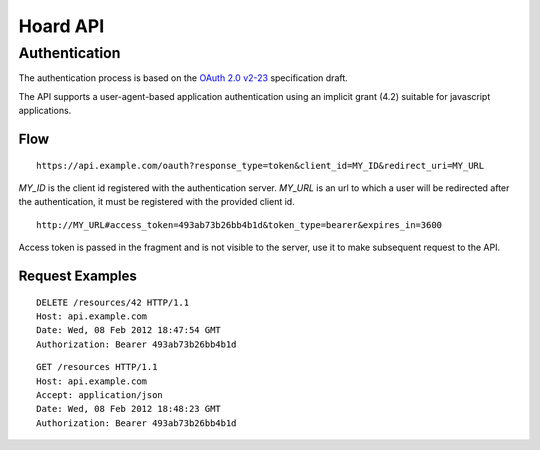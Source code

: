 Hoard API
=========

Authentication
--------------
The authentication process is based on the 
`OAuth 2.0 v2-23 <http://tools.ietf.org/html/draft-ietf-oauth-v2-23>`_
specification draft.

The API supports a user-agent-based application authentication using an implicit
grant (4.2) suitable for javascript applications.

Flow
~~~~
::

    https://api.example.com/oauth?response_type=token&client_id=MY_ID&redirect_uri=MY_URL

`MY_ID` is the client id registered with the authentication server. `MY_URL` is
an url to which a user will be redirected after the authentication, it must be
registered with the provided client id.

::

   http://MY_URL#access_token=493ab73b26bb4b1d&token_type=bearer&expires_in=3600

Access token is passed in the fragment and is not visible to the server, use it
to make subsequent request to the API.

Request Examples
~~~~~~~~~~~~~~~~
::

    DELETE /resources/42 HTTP/1.1
    Host: api.example.com
    Date: Wed, 08 Feb 2012 18:47:54 GMT
    Authorization: Bearer 493ab73b26bb4b1d

::

    GET /resources HTTP/1.1
    Host: api.example.com
    Accept: application/json
    Date: Wed, 08 Feb 2012 18:48:23 GMT
    Authorization: Bearer 493ab73b26bb4b1d

